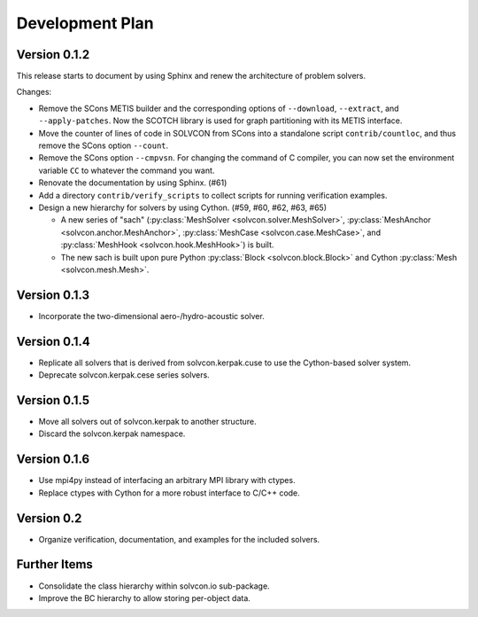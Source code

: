 ================
Development Plan
================

Version 0.1.2
=============

This release starts to document by using Sphinx and renew the architecture of
problem solvers.

Changes:

- Remove the SCons METIS builder and the corresponding options of
  ``--download``, ``--extract``, and ``--apply-patches``.  Now the SCOTCH
  library is used for graph partitioning with its METIS interface.
- Move the counter of lines of code in SOLVCON from SCons into a standalone
  script ``contrib/countloc``, and thus remove the SCons option ``--count``.
- Remove the SCons option ``--cmpvsn``.  For changing the command of C
  compiler, you can now set the environment variable ``CC`` to whatever the
  command you want.
- Renovate the documentation by using Sphinx.  (#61)
- Add a directory ``contrib/verify_scripts`` to collect scripts for running
  verification examples.
- Design a new hierarchy for solvers by using Cython.  (#59, #60, #62, #63,
  #65)

  - A new series of "sach" (:py:class:`MeshSolver <solvcon.solver.MeshSolver>`,
    :py:class:`MeshAnchor <solvcon.anchor.MeshAnchor>`, :py:class:`MeshCase
    <solvcon.case.MeshCase>`, and :py:class:`MeshHook <solvcon.hook.MeshHook>`)
    is built.
  - The new sach is built upon pure Python :py:class:`Block
    <solvcon.block.Block>` and Cython :py:class:`Mesh <solvcon.mesh.Mesh>`.

Version 0.1.3
=============

- Incorporate the two-dimensional aero-/hydro-acoustic solver.

Version 0.1.4
=============

- Replicate all solvers that is derived from solvcon.kerpak.cuse to use the Cython-based solver system.
- Deprecate solvcon.kerpak.cese series solvers.

Version 0.1.5
=============

- Move all solvers out of solvcon.kerpak to another structure.
- Discard the solvcon.kerpak namespace.

Version 0.1.6
=============

- Use mpi4py instead of interfacing an arbitrary MPI library with ctypes.
- Replace ctypes with Cython for a more robust interface to C/C++ code.

Version 0.2
===========

- Organize verification, documentation, and examples for the included solvers.

Further Items
=============

- Consolidate the class hierarchy within solvcon.io sub-package.
- Improve the BC hierarchy to allow storing per-object data.

.. vim: set ft=rst ff=unix fenc=utf8:
